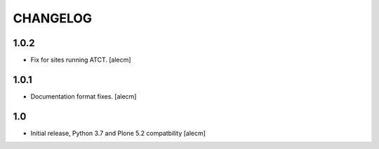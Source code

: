 CHANGELOG
=========

1.0.2
-----

- Fix for sites running ATCT.
  [alecm]

1.0.1
-----

- Documentation format fixes.
  [alecm]

1.0
---

- Initial release, Python 3.7 and Plone 5.2 compatbility
  [alecm]
